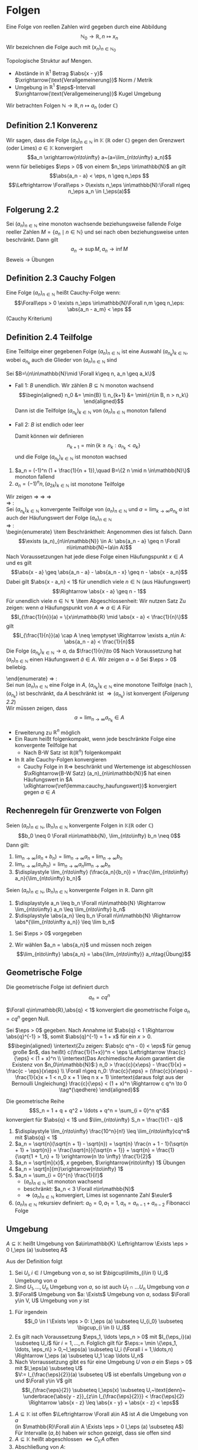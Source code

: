 * Folgen
  Eine Folge von reellen Zahlen wird gegeben durch eine Abbildung \[\mathbb{N}_0 \to \mathbb{R},n\mapsto x_n\]
  Wir bezeichnen die Folge auch mit $(x_n)_{n\in\mathbb{N}_0}$

  Topologische Struktur auf Mengen.
  - Abstände in $\mathbb{R}^1$ Betrag $\abs{x - y}$ $\xrightarrow{\text{Verallgemeinerung}}$ Norm / Metrik
  - Umgebung in $\mathbb{R}^1$ $\eps$-Intervall $\xrightarrow{\text{Verallgemeinerung}}$ Kugel Umgebung

  Wir betrachten Folgen $\mathbb{N}\to\mathbb{R}, n\mapsto a_n$ (oder $\mathbb{C}$)
** Definition 2.1 Konverenz
   Wir sagen, dass die Folge $(a_n)_{n\in\mathbb{N}}$ in $\mathbb{K}$ ($\mathbb{R}$ oder $\mathbb{C}$) gegen den Grenzwert (oder Limes) $a\in\mathbb{K}$ konvergiert
   \[a_n \xrightarrow{n\to\infty} a~(a=\lim_{n\to\infty} a_n)\]
   wenn für beliebiges $\eps > 0$ von einem $n_\eps \in\mathbb{N}$ an gilt
   \[\abs{a_n - a} < \eps, n \geq n_\eps \]
   \[\Leftrightarrow \Forall\eps > 0\exists n_\eps \in\mathbb{N}:\Forall n\geq n_\eps a_n \in I_\eps(a)\]
** Folgerung 2.2
   Sei $(a_n)_{n\in\mathbb{N}}$ eine monoton wachsende beziehungsweise fallende Folge reeller Zahlen $M=\{a_n\mid n\in\mathbb{N}\}$ und sei nach oben beziehungsweise unten beschränkt. Dann gilt \[a_n\to\sup M, a_n\to\inf M\]
   Beweis \to Übungen
** Definition 2.3 Cauchy Folgen
   Eine Folge $(a_n)_{n\in\mathbb{N}}$ heißt Cauchy-Folge wenn:
   \[\Forall\eps > 0 \exists n_\eps \in\mathbb{N}\Forall n,m \geq n_\eps: \abs{a_n - a_m} < \eps \]
   (Cauchy Kriterium)
** Definition 2.4 Teilfolge
   Eine Teilfolge einer gegebenen Folge $(a_n)_{n\in\mathbb{N}}$ ist eine Auswahl $(a_{n_k})_{k\in\mathbb{N}}$, wobei $a_{n_k}$ auch die Glieder von $(a_n)_{n\in\mathbb{N}}$ sind
   \begin{ex}[Beispiel 2.5]
   \[a_n = \frac{1}{m}\] ist eine Cauchy-Folge. Für ein $\eps > 0$ wählen wir $n_\eps$ so dass $n_\eps > \frac{1}{\eps}$. Für beliebiges $n\geq m > N$
   \[\abs{a_m - a_n} = \abs{\frac{1}{m} - \frac{1}{n}} = \frac{n - m}{m n} \leq \frac{n}{m n} = \frac{1}{m} < \frac{1}{n_\eps} < \eps\hfill\square\]
   \end{ex}
   \begin{thm}[Jede Cauchy-Folge ist beschränkt]
   \end{thm}
   \begin{proof}
   Sei $(a_n)_{n\in\mathbb{N}}$ eine Cauchy-Folge. Angenommen, die Folge ist nicht beschränkt. Dann gibt es eine Teilfolge $(a_{n_k})_{k\in\mathbb{N}}$ mit
   \[\abs{a_{n_k}}\xrightarrow[k\to\infty]{} \infty\]
   Aus dieser Teilfolge kann man eine weitere Teilfolge
   \[(a_{n_{k_l}})_{l\in\mathbb{N}}\]
   extrahieren
   \[\abs{a_{n_{k_{i + 1}}}} > 2 \abs{a_{n_{k_l}}}\quad l\in\mathbb{N}\]
   Dann gilt
   \[\abs{a_{n_{k_{i + 1}}} - a_{n_{k_l}}} \geq \abs{a_{n_{k_{i + 1}}}} - \abs{a_{n_{k_l}}} > \abs{a_{n_{k_l}}}\xrightarrow[k\to\infty]{} \infty\]
   im Widerspruch zur Cauchy-Folgen Eigenschaft.
   \end{proof}
   \begin{thm}[Jede konvergente Folge ist Cauchy-Folge]
   \end{thm}
   \begin{proof}
   \begin{align*}
   a_n \xrightarrow[k\to\infty]{} a &\Rightarrow \Forall \eps > 0 \exists n_\eps \in\mathbb{N} \Forall n\geq n_\eps: \abs{a - a_n} < \frac{\eps}{2} \\
   &\Rightarrow \Forall n,m\in n_\eps: \abs{a_n - a_m} \leq \abs{a_n - a} + \abs{a - a_m} <\frac{\eps}{2} + \frac{\eps}{2} \tag*{\qedhere}
   \end{align*}
   \end{proof}
   \begin{lemma}
   \label{lemma:one_limit}
   Sei $(a_n)_{n\in\mathbb{N}}$ eine Folge in $\mathbb{K}$ ($\mathbb{R}$ oder $\mathbb{C}$) welche gegen $a\in\mathbb{K}$ und $\tilde a \in \mathbb{K}$ konvergiert. Dann ist $a = \tilde a$.
   \end{lemma}
   \begin{proof}
   Beweis durch Widerspruch. \\
   Falls $\abs{a - \tilde a} > 0$, dann
   \[\exists n_\eps \in\mathbb{N}\Forall n\geq n_\eps \eps = \abs{a - \tilde a}, \abs{a_n - a} < \frac{\eps}{2}\]
   und ein $m_\eps$, sodass
   \[\abs{a_n - \tilde a < \frac{\eps}{2}} \Forall n\geq m_\eps\]
   Dann für $n \geq \max \{n_\eps, m_\eps\}$:
   \[\abs{a - \tilde a} \leq \abs{a - a_n} + \abs{a_n - \tilde a} < \eps\text{\lightning}\]
   \textbf{Widerspruch} $\Rightarrow a = \tilde a$
   \end{proof}
   \begin{remark}
   Die Mengen Abständen heißen *vollständig*, wenn jede Cauchy-Folge in $M$ konvergiert
   \end{remark}
   \begin{defn}[Häufungwert, Häufungspunkt]
   Ein $a\in\mathbb{K}$ heißt Häufungswert einer Folge $(a_n)_{n\in\mathbb{N}}$ in $\mathbb{K}$, wenn es zu beliebigen $\eps > 0$ unendlich viele Folgenelemente $a_n$ gibt mit $\abs{a - a_n} < \eps$

   Ein $a\in\mathbb{K}$ heißt Häufungspunkt einer Teilmenge $M$ von $\mathbb{K}$, wenn $\Forall \eps > 0$ existieren unendlich viele $x\in M$, sodass $\abs{a - x} < \eps$
   \end{defn}
   \begin{ex} \mbox{}
   \begin{enumerate}
   \item $a_n = (-1)^n, n\in\mathbb{N}$
   \begin{itemize}
	  \item divergente Folge
	  \item besitzt 2 Häufungswerte $a^{(1)} = 1, a^{(2)} = -1$
   \end{itemize}
   \item Wir nehmen $a_n \xrightarrow[n\to\infty]{} a, b_n \xrightarrow[n\to\infty]{} b$ und definieren eine neue Folge $c_n$ sodass
	  \begin{align*}
	  c_{2n} &:= b_n,n\in\mathbb{N} \\
	  c_{2n + 1} &:= a_n,n\in\mathbb{N}
	  \end{align*}
	  $(c_n)_{n\in\mathbb{N}}$ hat 2 Häufungswerte $a$ und $b$
   \end{enumerate}
   \end{ex}
   \begin{remark}
   Nach \ref{lemma:one_limit} hat die konvergente Folge 1 Haufungswert
   \end{remark}
   \begin{lemma}[2.11]
   \label{lemma:cauchy_haufungswert}
   Sei $(a_n)_{n_\in\mathbb{N}}$ eine Cauchy-Folge in $\mathbb{K}$ und $a$ ein Häufungswert von $(a_n)_{n\in\mathbb{N}}$, dann konvergiert $a_n \xrightarrow[n\to\infty]{} a$
   \end{lemma}
   \begin{proof}
   Sei $\eps > 0$ beliebig vorgegeben. Wir wählen $n_\eps \in\mathbb{N}$ sodass
   \[\abs{a_n - a_m} < \frac{\eps}{2}\Forall n,m > n_\eps\hfill\text{ (aus Cauchy-Folge)}\]
   und $m_\eps > n_\eps$ mit
   \[\abs{a - a_{m_\eps}} < \frac{\eps}{2}\hfill\text{ (Häufungswert)}\]
   Dann folgt
   \[\Forall n > m_\eps: \abs{a - a_n} \leq \abs{a - a_{m_\eps}} + \abs{a_{m_\eps} - a_n} < \eps \Rightarrow a_n \xrightarrow[n\to\infty]{} a \qedhere\]
   \end{proof}
   \begin{thm}
   \label{thm:finite}
   $A$ abgeschlossen $\Leftrightarrow$ ($a$ Häufungspunkt von $A \Rightarrow a\in A$)
   $A$ abgeschlossen in M $\Leftrightarrow$ $M\setminus A =: CA$ offen
   \end{thm}
   \begin{proof}
   $(\Leftarrow)$: \\
   Sei jeder Häufungspunkt von $A$ in $A$
   $x\in CA (=\mathbb{R}\setminus A) \Rightarrow x$ kein Häufungspunkt von $A, x\not\in A$
   \[\Rightarrow \eps: I_\eps (x) \cap A = \emptyset \Rightarrow \exists \eps > 0: I_\eps \subseteq CA\]
   $\Rightarrow CA$ offen $\Rightarrow A$ abgeschlossen \\
   $(\Rightarrow)$: \\
   Sei $A$ abgeschlossen, also $CA$ offen, ist Häufungspunkt $x\not\in A$ das heißt $x \in CA$, so gilt
   \[\exists \eps > 0: I_\eps \subseteq CA \Rightarrow I_\eps (x) \cap A = \emptyset \text{lightning}\]
   \textbf{Widerspruch} zur Definition von Häufungspunkt $\Rightarrow$ jeder Häufungspunk von $A$ ist in $A$
   \end{proof}
   \begin{lemma}[2.14]
   \label{lemma:monoton_in_r}
   Jede Folge $(a_n)_{n\in\mathbb{N}} \in \mathbb{R}$ besitzt eine monotone Teilfolge
   \end{lemma}
   #+begin_proof latex
   Sei $B=\{n\in\mathbb{N}\mid \Forall k\geq n, a_n \geq a_k\}$
   - Fall 1: $B$ unendlich. Wir zählen $B\subseteq \mathbb{N}$ monoton wachsend \\
	 \begin{align*}
	 n_0 &= \min{B} \\
	 n_{k+1} &= \min\{n\in B, n > n_k\}
	 \end{align*}
	 Dann ist die Teilfolge $(a_{n_k})_{k\in\mathbb{N}}$ von $(a_n)_{n\in\mathbb{N}}$ monoton fallend
   - Fall 2: $B$ ist endlich oder leer
	 \begin{align*}
	 \Rightarrow &\exists n_0 \in\mathbb{N}: \Forall n\geq n_0: n\not\in B \\
	 \shortintertext{das heißt}
	 \exists k\leq n: a_n < a_k
	 \end{align*}
	 Damit können wir definieren
	 \[n_{k + 1} = \min\{k \geq n_k: a_{n_k} < a_k\}\]
	 und die Folge $(a_{n_k})_{k\in\mathbb{N}}$ ist monoton wachsed
   #+end_proof
   #+begin_ex latex
   1. $a_n = (-1)^n (1 + \frac{1}{n + 1}),\quad B=\{2 n \mid n \in\mathbb{N}\}$ monoton fallend
   2. $a_n = (-1)^n n, (a_{2k})_{k\in\mathbb{N}}$ ist monotone Teilfolge
   #+end_ex
   \begin{thm}[Satz von Bolzano Weierstrass]
   Sei $A\subseteq \mathbb{R}$ ( gilt in $\mathbb{R}^n$!) Folgende Aussagen sind äquivalent:
   \begin{enumerate}
   \item \label{bolzano:1} $A$ ist beschränkt abgeschlossen
   \item \label{bolzano:2} Jede Folge $(a_n)_{n\in\mathbb{N}}$ aus $A$ hat einen Häufungswert in $A$
   \item \label{bolzano:3} Jede Folge $(a_n)_{n\in\mathbb{N}}$ aus $A$ hesitzt eine in $A$ konvergente Teilfolge $(a_{n_k})_{k\in\mathbb{N}}$
   \end{enumerate}
   \end{thm}
   #+begin_proof latex
   Wir zeigen \ref{bolzano:3} $\Rightarrow$ \ref{bolzano:2} $\Rightarrow$ \ref{bolzano:1} $\Rightarrow$ \ref{bolzano:3} \\
   \ref{bolzano:3} $\Rightarrow$ \ref{bolzano:2}: \\
   Sei $(a_{n_k})_{k\in\mathbb{N}}$ konvergente Teilfolge von $(a_n)_{n\in\mathbb{N}}$ und $a = \lim_{k\to\infty} a_{n_k}$
   $a$ ist auch der Häufungswert der Folge $(a_n)_{n\in\mathbb{N}}$ \\
   \ref{bolzano:2} $\Rightarrow$ \ref{bolzano:1}: \\
   \begin{enumerate}
   \item Beschränktheit:
   Angenommen dies ist falsch. Dann
   \[\exists (a_n)_{n\in\mathbb{N}} \in A: \abs{a_n - a} \geq n \Forall n\in\mathbb{N}~(a\in A)\]
   Nach Voraussetzungen hat jede diese Folge einen Häufungspunkt $x\in A$ und es gilt
   \[\abs{x - a} \geq \abs{a_n - a} - \abs{a_n - x} \geq n - \abs{x - a_n}\]
   Dabei gilt $\abs{x - a_n} < 1$ für unendlich viele $n\in\mathbb{N}$ (aus Häufungswert)
   \[\Rightarrow \abs{x - a} \geq n - 1\]
   Für unendlich viele $n\in\mathbb{N}$ \lightning
   \item Abgeschlossenheit: Wir nutzen Satz \ref{thm:finite}
   Zu zeigen: wenn $a$ Häufungspunkt von $A \Rightarrow a\in A$
   Für
   \[I_{\frac{1}{n}}(a) = \{x\in\mathbb{R} \mid \abs{x - a} < \frac{1}{n}\}\]
   gilt
   \[I_{\frac{1}{n}}(a) \cap A \neq \emptyset \Rightarrow \exists a_n\in A: \abs{a_n - a} < \frac{1}{n}\]
   Die Folge $(a_{n_k})_{k\in\mathbb{N}} \to a$, da $\frac{1}{n}\to 0$
   Nach Voraussetzung hat $(a_n)_{n\in\mathbb{N}}$ einen Häufungswert $\tilde a \in A$. Wir zeigen $a = \tilde a$
   Sei $\eps > 0$ beliebig.
   \begin{align*}
   &\exists n_\eps\in\mathbb{N}: \abs{a - a_n} <\frac{\eps}{2}\Forall n\geq n_\eps \tag{\text{Aus }$a_n \to a$} \\
   &\exists m_\eps\geq n_\eps: \abs{\tilde a - a_{m_\eps}} <\frac{\eps}{2} \tag{\text{Aus Häufungswert}} \\
   &\Rightarrow \abs{a - \tilde a} \leq \abs{a - a_{m_\eps}} + \abs{a_{m_\eps}} < \eps \\
   &\Rightarrow \abs{a - \tilde a} = 0 \\
   &\Rightarrow \tilde a = a \in A
   \end{align*}
   \end{enumerate}
   \ref{bolzano:1} $\Rightarrow$ \ref{bolzano:3}: \\
   Sei nun $(a_n)_{n\in\mathbb{N}}$ eine Folge in $A$, $(a_{n_k})_{k\in\mathbb{N}}$ eine monotone Teilfolge (nach \ref{lemma:monoton_in_r}), $(a_{n_k})$ ist beschränkt, da $A$ beschränkt ist $\Rightarrow (a_{n_k})$ ist konvergent ([[Folgerung 2.2]]) \\
   Wir müssen zeigen, dass
   \[a = \lim_{n\to\infty} a_{n_k} \in A\]
   \begin{align*}
   \intertext{Angenommen $a\not\in A \Rightarrow a \in \mathcal{C} A, \mathcal{C} A$ ist offen}
   \Rightarrow \exists I_\eps (a) \subseteq \mathcal{C}A \Rightarrow I_\eps (a) \cap A = \emptyset \\
   \shortintertext{Nun ist aber mit geeigneten $n_\eps \in\mathbb{N}$}
   \Forall n\geq n_\eps: a_{n_k} \in I_\eps (a): a_{n_k} \in A \Rightarrow a_{n_k} \in I_\eps (a) \cap A~\lightning \tag*{\qedhere}
   \end{align*}
   #+end_proof
   #+begin_remark latex
   - Erweiterung zu $\mathbb{R}^n$ möglich
   - Ein Raum heißt folgenkompakt, wenn jede beschränkte Folge eine konvergente Teilfolge hat
	 - Nach B-W Satz ist $\mathbb{R} (\mathbb{R}^n)$ folgenkompakt
   - In $\mathbb{R}$ alle Cauchy-Folgen konvergieren
	 - Cauchy Folge in $\mathbb{R} \Rightarrow$ beschränkt und Wertemenge ist abgeschlossen $\xRightarrow{B-W Satz} (a_n)_{n\in\mathbb{N}}$ hat einen Häufungswert in $A \xRightarrow{\ref{lemma:cauchy_haufungswert}}$ konvergiert gegen $a\in A$
   #+end_remark
** Rechenregeln für Grenzwerte von Folgen
   #+begin_thm latex
   Seien $(a_n)_{n\in\mathbb{N}}, (b_n)_{n\in\mathbb{N}}$ konvergente Folgen in $\mathbb{K} (\mathbb{R}~\text{oder}~\mathbb{C})$
   \[b_0 \neq 0 \Forall n\in\mathbb{N}, \lim_{n\to\infty} b_n \neq 0\]
   Dann gilt:
   1. $\displaystyle \lim_{n\to\infty} (a_n + b_n) = \lim_{n\to\infty} a_n + \lim_{n\to\infty} b_n$
   2. $\displaystyle \lim_{n\to\infty} (a_n b_n) = \lim_{n\to\infty} a_n \lim_{n\to\infty} b_n$
   3. $\displaystyle \lim_{n\to\infty} (\frac{a_n}{b_n}) = \frac{\lim_{n\to\infty} a_n}{\lim_{n\to\infty} b_n}$
   #+end_thm

   #+ATTR_LATEX: :options [2.15]
   #+begin_thm latex
   Seien $(a_n)_{n\in\mathbb{N}}, (b_n)_{n\in\mathbb{N}}$ konvergente Folgen in $\mathbb{R}$. Dann gilt
   1. $\displaystyle a_n \leq b_n \Forall n\in\mathbb{N} \Rightarrow \lim_{n\to\infty} a_n \leq \lim_{n\to\infty} b_n$
   2. $\displaystyle \abs{a_n} \leq b_n \Forall n\in\mathbb{N} \Rightarrow \abs*{\lim_{n\to\infty a_n}} \leq \lim b_n$
   #+end_thm
   #+begin_proof latex
   1. Sei $\eps > 0$ vorgegeben
	  \begin{align*}
	  \exists n_\eps:\Forall n\geq n_\eps: b_n \leq \lim_{k\to\infty} b_n + \frac{\eps}{2} \\
	  \shortintertext{und}
	  \lim_{k\to\infty} a_k \leq a_n + \frac{\eps}{2} \\
	  &\Rightarrow \lim_{k\to\infty} a_k \leq a_n + \frac{\eps}{2} \leq b_n + \frac{\eps}{2} \leq \lim_{k\to\infty} b_k + \eps \Forall \eps > 0 \\
	  &\Rightarrow \lim_{\k\to\infty} a_k \leq \lim_{k\to\infty} b_k
	  \end{align*}
   2. Wir wählen $a_n = \abs{a_n}$ und müssen noch zeigen
	  \[\lim_{n\to\infty} \abs{a_n} = \abs{\lim_{n\to\infty}} a_n\tag{Übung}\]
   #+end_proof
** Geometrische Folge
   Die geometrische Folge ist definiert durch
   \[a_n = c q^n\]

   #+ATTR_LATEX: :options [2.16]
   #+begin_lemma latex
   $\Forall q\in\mathbb{R},\abs{q} < 1$ konvergiert die geometrische Folge $a_n = c q^n$ gegen Null.
   #+end_lemma
   #+begin_proof latex
   Sei $\eps > 0$ gegeben. Nach Annahme ist $\abs{q} < 1 \Rightarrow \abs{q}^{-1} > 1$, somit $\abs{q}^{-1} = 1 + x$ für ein $x > 0$. \\
   \begin{align*}
   \intertext{Zu zeigen: $\abs{c q^n - 0} < \eps$ für genug große $n$, das heißt}
   c(\frac{1}{1+x})^n < \eps \Leftrightarrow \frac{c}{\eps} < (1 + x)^n \\
   \intertext{Das Archimedische Axiom garantiert die Existenz von $n_0\in\mathbb{N}$:}
   n_0 > \frac{c}{x\eps} - \frac{1}{x} = \frac{c - \eps}{x\eps} \\
   \Forall n\geq n_0: \frac{c}{\eps} = (\frac{c}{x\eps} - \frac{1}{x}x + 1 < n_0 x + 1 \leq n x + 1)
   \intertext{daraus folgt aus der Bernoulli Ungleichung}
   \frac{c}{\eps} < (1 + x)^n \Rightarrow c q^n \to 0 \tag*{\qedhere}
   \end{align*}
   #+end_proof
   #+ATTR_LATEX: :options [2.17]
   #+begin_conc latex
   Die geometrische Reihe
   \[S_n = 1 + q + q^2 + \ldots + q^n = \sum_{i = 0}^n q^i\]
   konvergiert für $\abs{q} < 1$ und $\lim_{n\to\infty} S_n = \frac{1}{1 - q}$
   #+end_conc
   #+begin_proof latex
   \begin{gather*}
   \intertext{zu Beweisen mit Induktion}
   \string(1 - q\string)\string(1 + q + q^2 + \ldots + q^n\string) = 1 + q^{n + 1} \\
   \Rightarrow S_n - \frac{1}{1 - q} = \frac{1 - q^{n + 1} - 1}{1 - q} = -\frac{q^{n + 1}}{1 - q} \\
   \abs{S_n - \frac{1}{1 - q}} = c\abs{q}^n < \eps \Forall n\geq n_\eps \\
   \intertext{$c = \abs*{\frac{1}{1 - q}}$}
   s_n \to \frac{1}{1 -q} \tag*{\qedhere}
   \end{gather*}
   #+end_proof
   #+ATTR_LATEX: :options [2.18]
   #+begin_ex latex
   \mbox{}
   1. $\displaystyle \lim_{n\to\infty} \frac{10^n}{n!} \leq \lim_{n\to\infty}cq^n$ mit $\abs{q} < 1$
   2. $a_n = \sqrt{n}(\sqrt{n + 1} - \sqrt{n}) = \sqrt{n} \frac{n + 1 - 1}{\sqrt{n + 1} + \sqrt{n}} = \frac{\sqrt{n}}{\sqrt{n + 1}} + \sqrt{n} = \frac{1}{\sqrt{1 + 1_n} + 1} \xrightarrow{n \to \infty} \frac{1}{2}$
   3. $a_n = \sqrt[m]{x}$, $x$ gegeben, $\xrightarrow{n\to\infty} 1$ \hfill Übungen
   4. $a_n = \sqrt[n]{m}\xrightarrow{n\to\infty} 1$
   5. $a_n = \sum_{i = 0}^{n} \frac{1}{i!}$
	  - $(a_n)_{n\in\mathbb{N}}$ ist monoton wachsend
	  - beschränkt: $a_n < 3 \Forall n\in\mathbb{N}$
	  - $\Rightarrow (a_n)_{n\in\mathbb{N}}$ konvergiert, Limes ist sogennante Zahl $\euler$
   6. $(a_n)_{n\in\mathbb{N}}$ rekursiev definiert: $a_0 = 0, a_1 = 1, a_n = a_{n - 1} + a_{n - 2}$ Fibonacci Folge
   #+end_ex
** Umgebung
   #+ATTR_LATEX: :options [2.19]
   #+begin_defn latex
   $A\subseteq \mathbb{K}$ heißt Umgebung von $a\in\mathbb{K} \Leftrightarrow \Exists \eps > 0 I_\eps (a) \subseteq A$
   #+end_defn
   #+ATTR_LATEX: :options [2.20]
   #+begin_conc latex
   Aus der Definition folgt
   1. Sei $U_i, i\in I$ Umgebung von $a$, so ist $\bigcup\limits_{i\in I}  U_i$ Umgebung von $a$
   2. Sind $U_1,\ldots, U_n$ Umgebung von $a$, so ist auch $U_1 \cap \ldots U_n$ Umgebung von $a$
   3. $\Forall$ Umgebung von $a: \Exists$ Umgebung von $a$, sodass $\Forall y\in V, U$ Umgebung von $y$ ist
   #+end_conc
   #+begin_proof latex
   1. Für irgendein \[i_0 \in I \Exists \eps > 0: I_\eps (a) \subseteq U_{i_0} \subseteq \bigcup_{i \in I} U_i\]
   2. Es gilt nach Voraussetzung $\eps_1, \ldots \eps_n > 0$ mit $I_{\eps_i}(a) \subseteq U_i$ für $i = 1,\ldots,n$. Folglich gilt für $\eps:= \min \{\eps_1, \ldots, \eps_n\} > 0,~I_\eps(a) \subseteq U_i (\Forall i = 1,\ldots,n) \Rightarrow I_\eps (a) \subseteq U_1 \cap \ldots U_n$
   3. Nach Vorraussetzung gibt es für eine Umgebung $U$ von $a$ ein $\eps > 0$ mit $I_\eps(a) \subseteq U$ \\
	  $V:= I_{\frac{\eps}{2}}(a) \subseteq U$ ist ebenfalls Umgebung von $a$ und $\Forall y\in V$ gilt
	  \[I_{\frac{\eps}{2}} \subseteq I_\eps(x) \subseteq U,~\text{denn}~ \underbrace{\abs{y - z}}_{z\in I_{\frac{\eps}{2}}} < \frac{\eps}{2} \Rightarrow \abs{x - z} \leq \abs{x - y} + \abs{x - z} < \eps\]
   #+end_proof
   #+ATTR_LATEX: :options [2.21]
   #+begin_defn latex
   \mbox{}
   1. $A\subseteq \mathbb{K}$ ist offen $\Leftrightarrow \Forall a\in A$ ist $A$ die Umgebung von $a$ \\
	  (in $\mathbb{R}\Forall a\in A \Exists \eps > 0 I_\eps (a) \subseteq A$)
	  Für Intervalle $(a,b)$ haben wir schon gezeigt, dass sie offen sind
   2. $A\subseteq \mathbb{K}$ heißt abgeschlossen $\Leftrightarrow C_\mathbb{K} A$ offen
   3. Abschließung von $A$: \[\bar A := \{a \in \mathbb{K} \mid a \in A \vee a ~\text{Häufungspunk von}~A\}\]
   4. Rand von $A$: \[\partial A:= \{a\in\mathbb{K}\mid \Forall ~\text{Umgebung $U$ von $a$}: A \cap U \neq \emptyset \wedge CA \cap U \neq \emptyset\}\]
   #+end_defn
   #+ATTR_LATEX: :options [2.22]
   #+begin_ex latex
   \begin{align*}
   A&= (a,b\right] \\
   \bar A &= [a,b] \\
   \partial A &= \{ a,b \} \\
   \Forall \eps > 0 I_\eps(a) \cap (a,b\right] \neq \emptyset \\
   I_\eps (a) \cap \mathbb{R} \setminus (a,b\right] \neq \emptyset
   \end{align*}
   Sei $A = \mathbb{Q}$, dann $\bar A =\mathbb{\mathbb{R}}$, $\partial A =\mathbb{R}$ denn in jedem $\eps-$Intervall um eine rationale Zahl gilbt es sowohl rationale als auch irrationale Zahlen
   #+end_ex
   #+begin_remark latex
   \mbox{}
   - Die Grenzwerte und Häufungswerte kann man auch in ganz \[\mathbb{R} \cup \{\infty\} \cup \{\infty\} =: \hat{\mathbb{R}}\]
	 mit einer neuen Definition von Abstand: \[(x,y) := \abs{\xi(x) - \abs{\xi(y)}}\]
	 \[\xi(x) := \begin{cases} \frac{\abs{x}}{1 + \abs{x}} & x\in\mathbb{R} \\ \pm 1 & x = \pm \infty \end{cases}\]
   - $\hat{\mathbb{R}}$ ist folgenkompakt
   - Algebraische Operationen in $\hat{\mathbb{R}}$
	 \begin{align*}
	 x + \infty &:= \infty + x := \infty \Forall x \in \mathbb{R} \cup \{\infty\} \\
	 x - \infty &:= -\infty + x := -\infty \Forall x \in \mathbb{R} \cup \{-\infty\} \\
	 x\cdot\infty &:= \infty \cdot x := \begin{cases} \infty & \Forall x\in\hat{\mathbb{R}}, x > 0 \\ -\infty & \Forall x\in\hat{\mathbb{R}},x < 0\end{cases} \\
	 \frac{1}{\infty} = \frac{1}{-\infty} =: 0 \\
	 \intertext{Sinnlos wäre:}
	 \infty - \infty, 0\cdot \infty, 0\cdot (-\infty), \frac{\infty}{\infty}, \ldots
	 \end{align*}
   - Damit könne wir die Rechenregeln auch für Folgen in $\hat{\mathbb{R}}$ formulieren
   - In $\hat{\mathbb{R}}$ hat jede Folge einen Häufungswert
   #+end_remark
   #+ATTR_LATEX: :options [2.23]
   #+begin_defn latex
   \label{defn:223}
   Sei $(a_n)_{n\in\mathbb{N}}$ ein Folge von reellen Zahlen, $\emptyset \neq H\subseteq \hat{\mathbb{R}}$ die Menge der Häufungswerte von $(a_n)$ in $\hat{\mathbb{R}}$. \\
   Dann sei:
   \begin{align*}
   \overline{\lim} a_n := \lim_{n\to\infty} \inf a_n := \inf H \tag{Limes inferior} \\
   \underline{\lim} a_n := \lim_{n\to\infty} \sup a_n := \inf H \tag{Limes superior}
   \end{align*}
   #+end_defn
   #+begin_remark latex
   \mbox{}
   1. Definition \ref{defn:223} kann man auch für $\mathbb{R}$ formulieren
   2. \[a = \lim_{n\to\infty} \inf a_n \Leftrightarrow \Forall \eps \begin{cases} \string(1\string) \{n \mid \abs{a - a_n} < \eps\} ~\text{ist unendlich (weil $a$ Häufungswert ist)} \\ \string(2\string) \{n \mid a_n < a - \eps\} ~\text{ist endlich ($a$ ist kleinste Häufungswert)}\end{cases}\]
   #+end_remark
   #+ATTR_LATEX: :options [2.24]
   #+begin_ex latex
   \begin{align*}
   a_n = n + (-1)^n n \\
   a_{2n + 1} = 0 \Forall n \Rightarrow 0 ~\text{ist Häufungswert} \\
   a_{2n} = 4n \to \infty \Rightarrow \infty~\text{ist Häufungswert}
   \intertext{also gilt}
   \lim_{n\to\infty} \inf a_n = 0 \\
   \lim_{n\to\infty} \sup a_n = \infty \\
   \end{align*}
   #+end_ex
   #+begin_remark latex
   \mbox{}
   - $a_n \to a$ in $\displaystyle \hat{\mathbb{R}} \Leftrightarrow \lim_{n\to\infty} \inf a_n = a = \lim_{n\to\infty}\sup a_n$
   - $\displaystyle \lim_{n\to\infty} \inf a_n + \lim_{n\to\infty}\inf b_n \leq \lim_{n\to\infty} \inf (a_n + b_n)$
   - $\displaystyle \lim_{n\to\infty} \inf a_n \cdot \lim_{n\to\infty}\inf b_n \leq \lim_{n\to\infty} \inf (a_n \cdot b_n)$ für $a_n,b_n > 0$
   - $\displaystyle \lim_{n\to\infty} \sup a_n + \lim_{n\to\infty}\sup b_n \geq \lim_{n\to\infty} (a_n + b_n)$ (zum Beispiel betrachte $a_n = n^2, b_n = \frac{1}{n}$)
   #+end_remark
